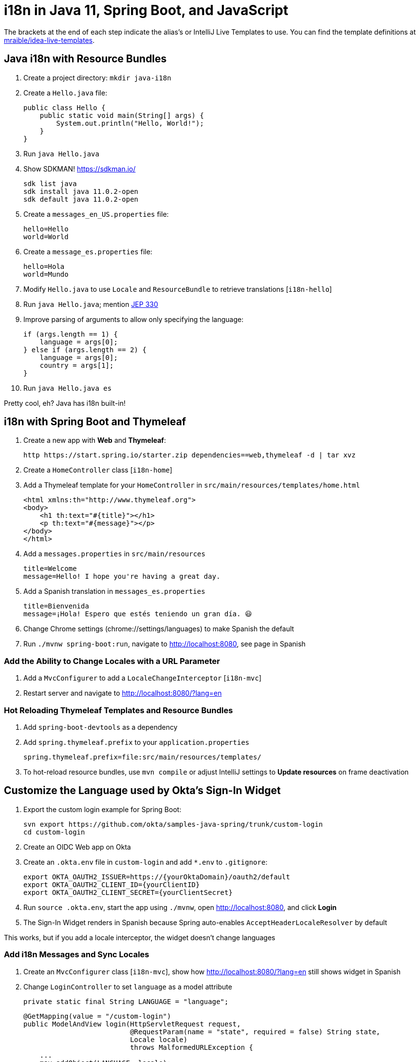 :experimental:
// Define unicode for Apple Command key.
:commandkey: &#8984;

= i18n in Java 11, Spring Boot, and JavaScript

The brackets at the end of each step indicate the alias's or IntelliJ Live Templates to use. You can find the template definitions at https://github.com/mraible/idea-live-templates[mraible/idea-live-templates].

== Java i18n with Resource Bundles

. Create a project directory: `mkdir java-i18n`

. Create a `Hello.java` file:

  public class Hello {
      public static void main(String[] args) {
          System.out.println("Hello, World!");
      }
  }

. Run `java Hello.java`

. Show SDKMAN! https://sdkman.io/

  sdk list java
  sdk install java 11.0.2-open
  sdk default java 11.0.2-open

. Create a `messages_en_US.properties` file:

  hello=Hello
  world=World

. Create a `message_es.properties` file:

  hello=Hola
  world=Mundo

. Modify `Hello.java` to use `Locale` and `ResourceBundle` to retrieve translations [`i18n-hello`]

. Run `java Hello.java`; mention https://openjdk.java.net/jeps/330[JEP 330]

. Improve parsing of arguments to allow only specifying the language:

  if (args.length == 1) {
      language = args[0];
  } else if (args.length == 2) {
      language = args[0];
      country = args[1];
  }

. Run `java Hello.java es`

Pretty cool, eh? Java has i18n built-in!

== i18n with Spring Boot and Thymeleaf

. Create a new app with **Web** and **Thymeleaf**:

  http https://start.spring.io/starter.zip dependencies==web,thymeleaf -d | tar xvz

. Create a `HomeController` class [`i18n-home`]

. Add a Thymeleaf template for your `HomeController` in `src/main/resources/templates/home.html`

  <html xmlns:th="http://www.thymeleaf.org">
  <body>
      <h1 th:text="#{title}"></h1>
      <p th:text="#{message}"></p>
  </body>
  </html>

. Add a `messages.properties` in `src/main/resources`

  title=Welcome
  message=Hello! I hope you're having a great day.

. Add a Spanish translation in `messages_es.properties`

  title=Bienvenida
  message=¡Hola! Espero que estés teniendo un gran día. 😃

. Change Chrome settings (chrome://settings/languages) to make Spanish the default

. Run `./mvnw spring-boot:run`, navigate to http://localhost:8080, see page in Spanish

=== Add the Ability to Change Locales with a URL Parameter

. Add a `MvcConfigurer` to add a `LocaleChangeInterceptor` [`i18n-mvc`]

. Restart server and navigate to http://localhost:8080/?lang=en 

=== Hot Reloading Thymeleaf Templates and Resource Bundles

. Add `spring-boot-devtools` as a dependency

. Add `spring.thymeleaf.prefix` to your `application.properties`

  spring.thymeleaf.prefix=file:src/main/resources/templates/

. To hot-reload resource bundles, use `mvn compile` or adjust IntelliJ settings to **Update resources** on frame deactivation

== Customize the Language used by Okta's Sign-In Widget

. Export the custom login example for Spring Boot:

  svn export https://github.com/okta/samples-java-spring/trunk/custom-login
  cd custom-login

. Create an OIDC Web app on Okta

. Create an `.okta.env` file in `custom-login` and add `*.env` to `.gitignore`:

  export OKTA_OAUTH2_ISSUER=https://{yourOktaDomain}/oauth2/default
  export OKTA_OAUTH2_CLIENT_ID={yourClientID}
  export OKTA_OAUTH2_CLIENT_SECRET={yourClientSecret}

. Run `source .okta.env`, start the app using `./mvnw`, open http://localhost:8080, and click **Login**

. The Sign-In Widget renders in Spanish because Spring auto-enables `AcceptHeaderLocaleResolver` by default

This works, but if you add a locale interceptor, the widget doesn't change languages

=== Add i18n Messages and Sync Locales

. Create an `MvcConfigurer` class [`i18n-mvc`], show how http://localhost:8080/?lang=en still shows widget in Spanish

. Change `LoginController` to set `language` as a model attribute

  private static final String LANGUAGE = "language";
  
  @GetMapping(value = "/custom-login")
  public ModelAndView login(HttpServletRequest request,
                            @RequestParam(name = "state", required = false) String state,
                            Locale locale)
                            throws MalformedURLException {
      ...
      mav.addObject(LANGUAGE, locale);
      return mav;
  }

. Modify `login.html` to add a `config.language` setting

  config.redirectUri = /*[[${redirectUri}]]*/ '{redirectUri}';
  config.language = /*[[${language}]]*/ '{language}';

. Restart Spring Boot, go to http://localhost:8080/?lang=en, and note how the widget renders in English

=== Add Internationalization Bundles for Thymeleaf

. Create a `messages.properties` in `custom-login/src/main/resources` for English translations

  hello=Hello
  welcome=Welcome home, {0}!

. Create a `messages_es.properties` file

  hello=Hola
  welcome=¡Bienvenido a casa {0}!

. Change `home.html` to translate the "Hello!" text

  <p th:text="#{hello}">Hello!</p>

. Change the welcome message displayed when the user is authenticated

  <p th:text="#{welcome(${#authentication.name})}">Welcome home,
    <span>Joe Coder</span>!</p>

. Restart Spring Boot, log in, and you should see a welcome message in your chosen locale

You might notice that Spanish is displayed, even though the user has `en` as its locale attribute

=== Use the User's Locale from Okta

. Create an `OidcLocaleResolver` to retrieve the locale from the authenticated user [`i18n-oidc`]

. Update `MvcConfigurer` to use this class

  @Bean
  public LocaleResolver localeResolver() {
    return new OidcLocaleResolver();
  }

. Try it out by restarting, navigating to http://localhost:8080/?lang=es, and authenticating

== i18n in JavaScript with Angular, React, and Vue

. Check out https://jhipster.tech[JHipster] for an excellent example of i18n in JavaScript apps

. JHipster supports three awesome front-end frameworks: Angular, React, and Vue

. Uses libraries to lazy-load JSON files with translations

** Angular: http://www.ngx-translate.com/[ngx-translate]
** React: a https://github.com/jhipster/react-jhipster/blob/master/src/language/translate.tsx[`Translate`] component based off https://github.com/bloodyowl/react-translate[react-translate]
** Vue: https://kazupon.github.io/vue-i18n/[Vue I18n]

== Learn More!

. GitHub repo: https://github.com/oktadeveloper/okta-java-i18n-example

. Blog post: https://developer.okta.com/blog/2019/02/25/java-i18n-internationalization-localization
